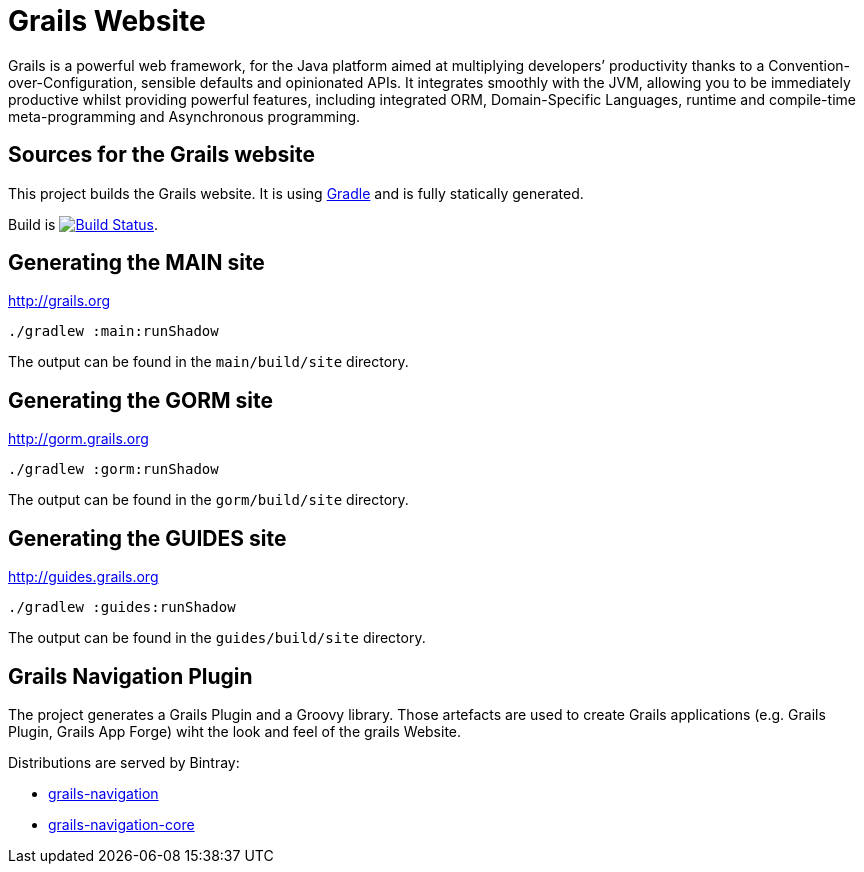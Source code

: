 :gradle: http://www.gradle.org
:markupte: http://docs.groovy-lang.org/latest/html/documentation/markup-template-engine.html

= Grails Website

Grails is a powerful web framework, for the Java platform
aimed at multiplying developers’ productivity thanks to a Convention-over-Configuration, sensible defaults 
and opinionated APIs. It integrates smoothly with the JVM, allowing you to be immediately productive whilst
providing powerful features, including integrated ORM, Domain-Specific Languages,
runtime and compile-time meta-programming and Asynchronous programming.


== Sources for the Grails website

This project builds the Grails website. It is using {gradle}[Gradle] and is fully statically generated.

Build is image:https://travis-ci.org/grails/grails-static-website.svg?branch=master["Build Status", link="https://travis-ci.org/grails/grails-static-website"].

== Generating the MAIN site

http://grails.org[http://grails.org]

----
./gradlew :main:runShadow
----

The output can be found in the `main/build/site` directory.

== Generating the GORM site

http://gorm.grails.org[http://gorm.grails.org]

----
./gradlew :gorm:runShadow
----

The output can be found in the `gorm/build/site` directory.

== Generating the GUIDES site

http://guides.grails.org[http://guides.grails.org]

----
./gradlew :guides:runShadow
----

The output can be found in the `guides/build/site` directory.

== Grails Navigation Plugin

The project generates a Grails Plugin and a Groovy library. Those
artefacts are used to create Grails applications (e.g. Grails Plugin, Grails App Forge) wiht the look and feel of
the grails Website.

Distributions are served by Bintray:

- https://bintray.com/grails/plugins/grails-navigation[grails-navigation]
- https://bintray.com/grails/plugins/grails-navigation-core[grails-navigation-core]
